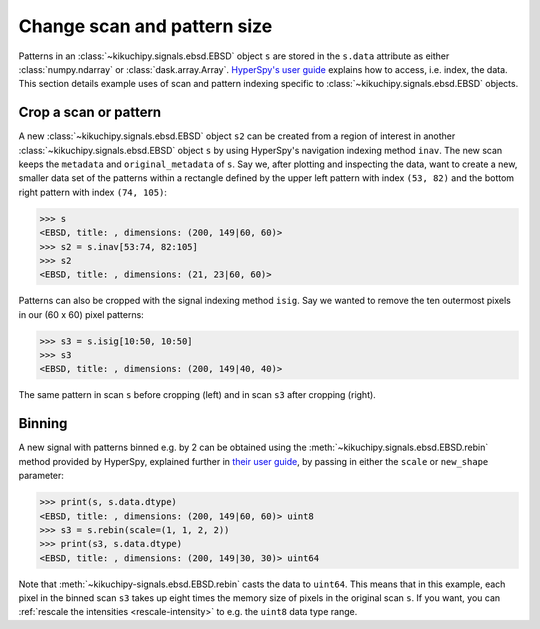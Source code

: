 ============================
Change scan and pattern size
============================

Patterns in an :class:`~kikuchipy.signals.ebsd.EBSD` object ``s`` are stored in
the ``s.data`` attribute as either :class:`numpy.ndarray` or
:class:`dask.array.Array`. `HyperSpy's user guide <http://hyperspy.org/
hyperspy-doc/current/user_guide/tools.html#indexing>`_ explains how to access,
i.e. index, the data. This section details example uses of scan and pattern
indexing specific to :class:`~kikuchipy.signals.ebsd.EBSD` objects.

.. _crop-scan-pattern:

Crop a scan or pattern
======================

A new :class:`~kikuchipy.signals.ebsd.EBSD` object ``s2`` can be created from a
region of interest in another :class:`~kikuchipy.signals.ebsd.EBSD` object ``s``
by using HyperSpy's navigation indexing method ``inav``. The new scan keeps the
``metadata`` and ``original_metadata`` of ``s``. Say we, after plotting and
inspecting the data, want to create a new, smaller data set of the patterns
within a rectangle defined by the upper left pattern with index ``(53, 82)`` and
the bottom right pattern with index ``(74, 105)``:

.. code-block::

    >>> s
    <EBSD, title: , dimensions: (200, 149|60, 60)>
    >>> s2 = s.inav[53:74, 82:105]
    >>> s2
    <EBSD, title: , dimensions: (21, 23|60, 60)>

Patterns can also be cropped with the signal indexing method ``isig``. Say we
wanted to remove the ten outermost pixels in our (60 x 60) pixel patterns:

.. code-block::

    >>> s3 = s.isig[10:50, 10:50]
    >>> s3
    <EBSD, title: , dimensions: (200, 149|40, 40)>

.. figure:: _static/image/change_scan_pattern_size/change_pattern_size.jpg
    :align: center
    :width: 100%

    The same pattern in scan ``s`` before cropping (left) and in scan ``s3``
    after cropping (right).

.. _binning:

Binning
=======

A new signal with patterns binned e.g. by 2 can be obtained using the
:meth:`~kikuchipy.signals.ebsd.EBSD.rebin` method provided by HyperSpy,
explained further in `their user guide
<http://hyperspy.org/hyperspy-doc/current/user_guide/tools.html#rebinning>`_, by
passing in either the ``scale`` or ``new_shape`` parameter:

.. code-block::

    >>> print(s, s.data.dtype)
    <EBSD, title: , dimensions: (200, 149|60, 60)> uint8
    >>> s3 = s.rebin(scale=(1, 1, 2, 2))
    >>> print(s3, s.data.dtype)
    <EBSD, title: , dimensions: (200, 149|30, 30)> uint64

Note that :meth:`~kikuchipy-signals.ebsd.EBSD.rebin` casts the data to
``uint64``. This means that in this example, each pixel in the binned scan
``s3`` takes up eight times the memory size of pixels in the original scan
``s``. If you want, you can :ref:`rescale the intensities <rescale-intensity>`
to e.g. the ``uint8`` data type range.
